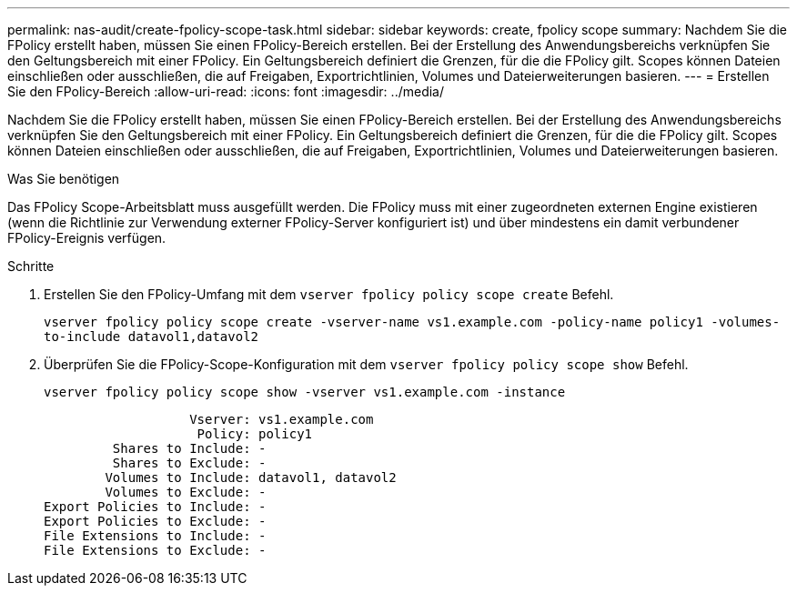 ---
permalink: nas-audit/create-fpolicy-scope-task.html 
sidebar: sidebar 
keywords: create, fpolicy scope 
summary: Nachdem Sie die FPolicy erstellt haben, müssen Sie einen FPolicy-Bereich erstellen. Bei der Erstellung des Anwendungsbereichs verknüpfen Sie den Geltungsbereich mit einer FPolicy. Ein Geltungsbereich definiert die Grenzen, für die die FPolicy gilt. Scopes können Dateien einschließen oder ausschließen, die auf Freigaben, Exportrichtlinien, Volumes und Dateierweiterungen basieren. 
---
= Erstellen Sie den FPolicy-Bereich
:allow-uri-read: 
:icons: font
:imagesdir: ../media/


[role="lead"]
Nachdem Sie die FPolicy erstellt haben, müssen Sie einen FPolicy-Bereich erstellen. Bei der Erstellung des Anwendungsbereichs verknüpfen Sie den Geltungsbereich mit einer FPolicy. Ein Geltungsbereich definiert die Grenzen, für die die FPolicy gilt. Scopes können Dateien einschließen oder ausschließen, die auf Freigaben, Exportrichtlinien, Volumes und Dateierweiterungen basieren.

.Was Sie benötigen
Das FPolicy Scope-Arbeitsblatt muss ausgefüllt werden. Die FPolicy muss mit einer zugeordneten externen Engine existieren (wenn die Richtlinie zur Verwendung externer FPolicy-Server konfiguriert ist) und über mindestens ein damit verbundener FPolicy-Ereignis verfügen.

.Schritte
. Erstellen Sie den FPolicy-Umfang mit dem `vserver fpolicy policy scope create` Befehl.
+
`vserver fpolicy policy scope create -vserver-name vs1.example.com -policy-name policy1 -volumes-to-include datavol1,datavol2`

. Überprüfen Sie die FPolicy-Scope-Konfiguration mit dem `vserver fpolicy policy scope show` Befehl.
+
`vserver fpolicy policy scope show -vserver vs1.example.com -instance`

+
[listing]
----

                   Vserver: vs1.example.com
                    Policy: policy1
         Shares to Include: -
         Shares to Exclude: -
        Volumes to Include: datavol1, datavol2
        Volumes to Exclude: -
Export Policies to Include: -
Export Policies to Exclude: -
File Extensions to Include: -
File Extensions to Exclude: -
----

